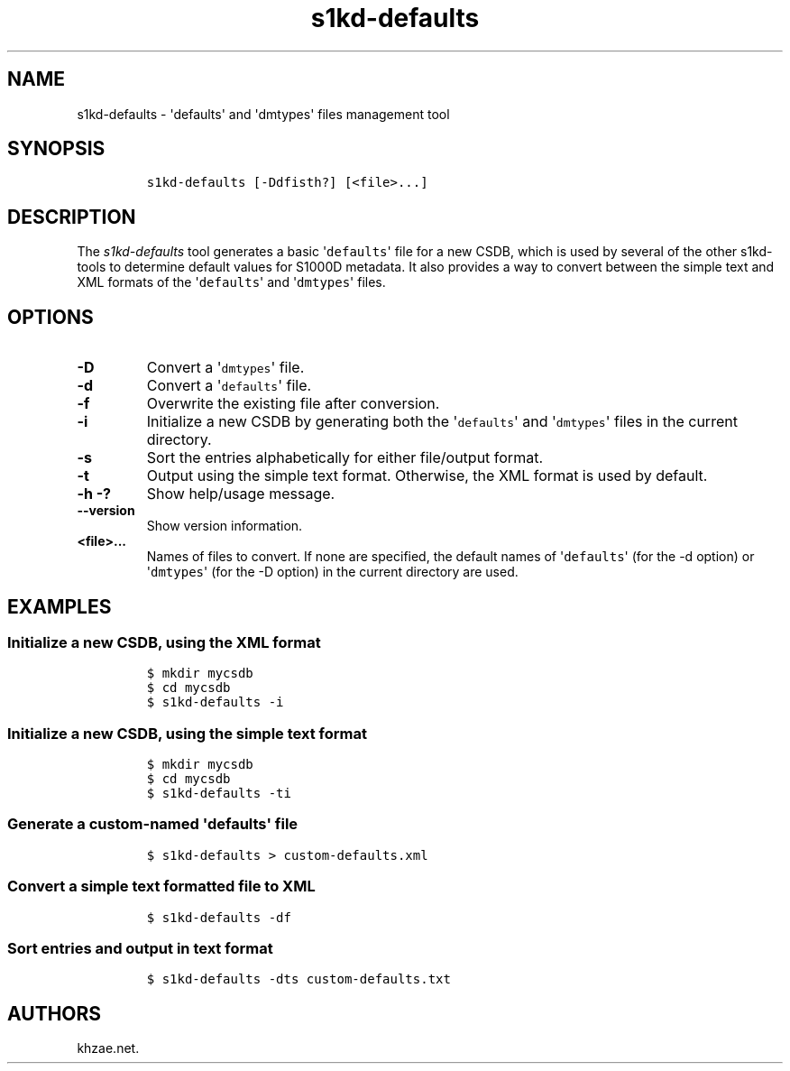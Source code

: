 .\" Automatically generated by Pandoc 1.19.2.1
.\"
.TH "s1kd\-defaults" "1" "2018\-06\-01" "" "s1kd\-tools"
.hy
.SH NAME
.PP
s1kd\-defaults \- \[aq]defaults\[aq] and \[aq]dmtypes\[aq] files
management tool
.SH SYNOPSIS
.IP
.nf
\f[C]
s1kd\-defaults\ [\-Ddfisth?]\ [<file>...]
\f[]
.fi
.SH DESCRIPTION
.PP
The \f[I]s1kd\-defaults\f[] tool generates a basic
\[aq]\f[C]defaults\f[]\[aq] file for a new CSDB, which is used by
several of the other s1kd\-tools to determine default values for S1000D
metadata.
It also provides a way to convert between the simple text and XML
formats of the \[aq]\f[C]defaults\f[]\[aq] and
\[aq]\f[C]dmtypes\f[]\[aq] files.
.SH OPTIONS
.TP
.B \-D
Convert a \[aq]\f[C]dmtypes\f[]\[aq] file.
.RS
.RE
.TP
.B \-d
Convert a \[aq]\f[C]defaults\f[]\[aq] file.
.RS
.RE
.TP
.B \-f
Overwrite the existing file after conversion.
.RS
.RE
.TP
.B \-i
Initialize a new CSDB by generating both the \[aq]\f[C]defaults\f[]\[aq]
and \[aq]\f[C]dmtypes\f[]\[aq] files in the current directory.
.RS
.RE
.TP
.B \-s
Sort the entries alphabetically for either file/output format.
.RS
.RE
.TP
.B \-t
Output using the simple text format.
Otherwise, the XML format is used by default.
.RS
.RE
.TP
.B \-h \-?
Show help/usage message.
.RS
.RE
.TP
.B \-\-version
Show version information.
.RS
.RE
.TP
.B <file>...
Names of files to convert.
If none are specified, the default names of \[aq]\f[C]defaults\f[]\[aq]
(for the \-d option) or \[aq]\f[C]dmtypes\f[]\[aq] (for the \-D option)
in the current directory are used.
.RS
.RE
.SH EXAMPLES
.SS Initialize a new CSDB, using the XML format
.IP
.nf
\f[C]
$\ mkdir\ mycsdb
$\ cd\ mycsdb
$\ s1kd\-defaults\ \-i
\f[]
.fi
.SS Initialize a new CSDB, using the simple text format
.IP
.nf
\f[C]
$\ mkdir\ mycsdb
$\ cd\ mycsdb
$\ s1kd\-defaults\ \-ti
\f[]
.fi
.SS Generate a custom\-named \[aq]\f[C]defaults\f[]\[aq] file
.IP
.nf
\f[C]
$\ s1kd\-defaults\ >\ custom\-defaults.xml
\f[]
.fi
.SS Convert a simple text formatted file to XML
.IP
.nf
\f[C]
$\ s1kd\-defaults\ \-df
\f[]
.fi
.SS Sort entries and output in text format
.IP
.nf
\f[C]
$\ s1kd\-defaults\ \-dts\ custom\-defaults.txt
\f[]
.fi
.SH AUTHORS
khzae.net.
